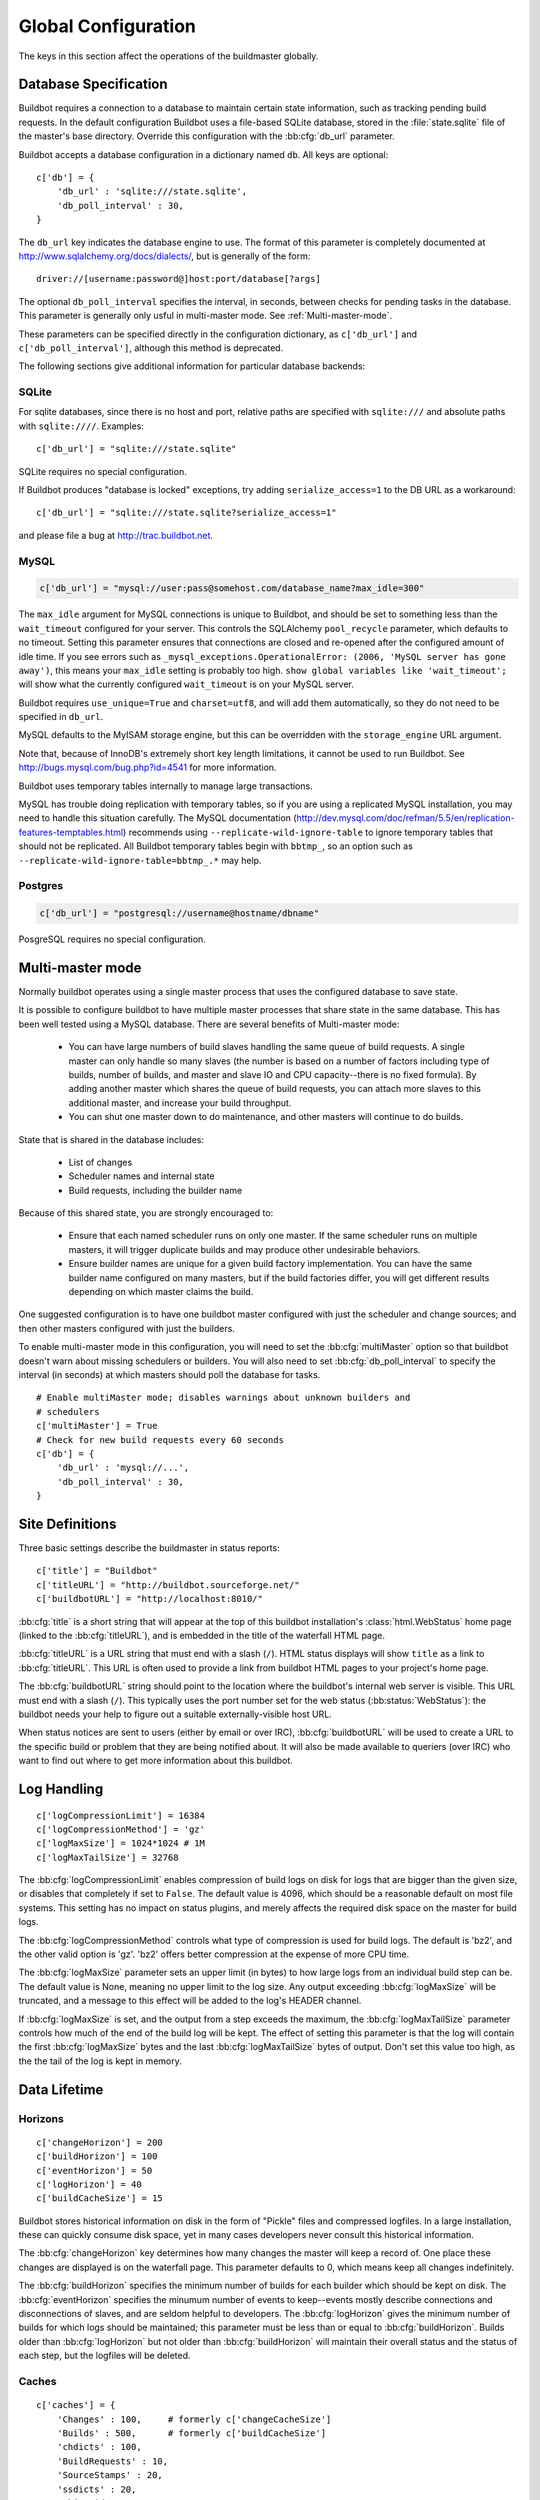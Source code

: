 Global Configuration
--------------------

The keys in this section affect the operations of the buildmaster globally.

.. bb:cfg:: db
.. bb:cfg:: db_url
.. bb:cfg:: db_poll_interval

.. _Database-Specification:

Database Specification
~~~~~~~~~~~~~~~~~~~~~~

Buildbot requires a connection to a database to maintain certain state information, such as tracking pending build requests.
In the default configuration Buildbot uses a file-based SQLite database, stored in the :file:`state.sqlite` file of the master's base directory.
Override this configuration with the :bb:cfg:`db_url` parameter.

Buildbot accepts a database configuration in a dictionary named ``db``.
All keys are optional::

    c['db'] = {
        'db_url' : 'sqlite:///state.sqlite',
        'db_poll_interval' : 30,
    }

The ``db_url`` key indicates the database engine to use.
The format of this parameter is completely documented at http://www.sqlalchemy.org/docs/dialects/, but is generally of the form::

     driver://[username:password@]host:port/database[?args]

The optional ``db_poll_interval`` specifies the interval, in seconds, between checks for pending tasks in the database.
This parameter is generally only usful in multi-master mode. See :ref:`Multi-master-mode`.

These parameters can be specified directly in the configuration dictionary, as ``c['db_url']`` and ``c['db_poll_interval']``, although this method is deprecated.

The following sections give additional information for particular database backends:

.. index:: SQLite

SQLite
++++++

For sqlite databases, since there is no host and port, relative paths are specified with ``sqlite:///`` and absolute paths with ``sqlite:////``.
Examples::

    c['db_url'] = "sqlite:///state.sqlite"

SQLite requires no special configuration.

If Buildbot produces "database is locked" exceptions, try adding ``serialize_access=1`` to the DB URL as a workaround::

    c['db_url'] = "sqlite:///state.sqlite?serialize_access=1"

and please file a bug at http://trac.buildbot.net.

.. index:: MySQL

MySQL
+++++

.. code-block:: python

   c['db_url'] = "mysql://user:pass@somehost.com/database_name?max_idle=300"

The ``max_idle`` argument for MySQL connections is unique to Buildbot, and should be set to something less than the ``wait_timeout`` configured for your server.
This controls the SQLAlchemy ``pool_recycle`` parameter, which defaults to no timeout.
Setting this parameter ensures that connections are closed and re-opened after the configured amount of idle time.
If you see errors such as ``_mysql_exceptions.OperationalError: (2006, 'MySQL server has gone away')``, this means your ``max_idle`` setting is probably too high.
``show global variables like 'wait_timeout';`` will show what the currently configured ``wait_timeout`` is on your MySQL server.

Buildbot requires ``use_unique=True`` and ``charset=utf8``, and will add them automatically, so they do not need to be specified in ``db_url``.

MySQL defaults to the MyISAM storage engine, but this can be overridden with the ``storage_engine`` URL argument.

Note that, because of InnoDB's extremely short key length limitations, it cannot be used to run Buildbot.
See http://bugs.mysql.com/bug.php?id=4541 for more information.

Buildbot uses temporary tables internally to manage large transactions.

MySQL has trouble doing replication with temporary tables, so if you are using a replicated MySQL installation, you may need to handle this situation carefully.
The MySQL documentation (http://dev.mysql.com/doc/refman/5.5/en/replication-features-temptables.html) recommends using ``--replicate-wild-ignore-table`` to ignore temporary
tables that should not be replicated.
All Buildbot temporary tables begin with ``bbtmp_``, so an option such as ``--replicate-wild-ignore-table=bbtmp_.*`` may help.

.. index:: Postgres

Postgres
++++++++

.. code-block:: python

    c['db_url'] = "postgresql://username@hostname/dbname"

PosgreSQL requires no special configuration.

.. bb:cfg:: multiMaster

.. _Multi-master-mode:

Multi-master mode
~~~~~~~~~~~~~~~~~

Normally buildbot operates using a single master process that uses the configured database to save state.

It is possible to configure buildbot to have multiple master processes that share state in the same database.
This has been well tested using a MySQL database.
There are several benefits of Multi-master mode:

  * You can have large numbers of build slaves handling the same queue of build requests.
    A single master can only handle so many slaves (the number is based on a number of factors including type of builds, number of builds, and master and slave IO and CPU capacity--there is no fixed formula).
    By adding another master which shares the queue of build requests, you can attach more slaves to this additional master, and increase your build throughput.

  * You can shut one master down to do maintenance, and other masters will continue to do builds.

State that is shared in the database includes:

  * List of changes
  * Scheduler names and internal state
  * Build requests, including the builder name

Because of this shared state, you are strongly encouraged to:

  * Ensure that each named scheduler runs on only one master.
    If the same scheduler runs on multiple masters, it will trigger duplicate builds and may produce other undesirable behaviors.

  * Ensure builder names are unique for a given build factory implementation.
    You can have the same builder name configured on many masters, but if the build factories differ, you will get different results depending on which master claims the build.

One suggested configuration is to have one buildbot master configured with just the scheduler and change sources; and then other masters configured with just the builders.

To enable multi-master mode in this configuration, you will need to set the :bb:cfg:`multiMaster` option so that buildbot doesn't warn about missing schedulers or builders.
You will also need to set :bb:cfg:`db_poll_interval` to specify the interval (in seconds) at which masters should poll the database for tasks.

::

    # Enable multiMaster mode; disables warnings about unknown builders and
    # schedulers
    c['multiMaster'] = True
    # Check for new build requests every 60 seconds
    c['db'] = {
        'db_url' : 'mysql://...',
        'db_poll_interval' : 30,
    }

.. bb:cfg:: buildbotURL
.. bb:cfg:: titleURL
.. bb:cfg:: title

Site Definitions
~~~~~~~~~~~~~~~~~~~

Three basic settings describe the buildmaster in status reports::

    c['title'] = "Buildbot"
    c['titleURL'] = "http://buildbot.sourceforge.net/"
    c['buildbotURL'] = "http://localhost:8010/"

:bb:cfg:`title` is a short string that will appear at the top of this buildbot installation's :class:`html.WebStatus` home page (linked to the :bb:cfg:`titleURL`), and is embedded in the title of the waterfall HTML page.

:bb:cfg:`titleURL` is a URL string that must end with a slash (``/``).
HTML status displays will show ``title`` as a link to :bb:cfg:`titleURL`.
This URL is often used to provide a link from buildbot HTML pages to your project's home page.

The :bb:cfg:`buildbotURL` string should point to the location where the buildbot's internal web server is visible.
This URL must end with a slash (``/``).
This typically uses the port number set for the web status (:bb:status:`WebStatus`): the buildbot needs your help to figure out a suitable externally-visible host URL.

When status notices are sent to users (either by email or over IRC), :bb:cfg:`buildbotURL` will be used to create a URL to the specific build or problem that they are being notified about.
It will also be made available to queriers (over IRC) who want to find out where to get more information about this buildbot.

.. bb:cfg:: logCompressionLimit
.. bb:cfg:: logCompressionMethod
.. bb:cfg:: logMaxSize
.. bb:cfg:: logMaxTailSize

Log Handling
~~~~~~~~~~~~

::

    c['logCompressionLimit'] = 16384
    c['logCompressionMethod'] = 'gz'
    c['logMaxSize'] = 1024*1024 # 1M
    c['logMaxTailSize'] = 32768

The :bb:cfg:`logCompressionLimit` enables compression of build logs on disk for logs that are bigger than the given size, or disables that completely if set to ``False``.
The default value is 4096, which should be a reasonable default on most file systems.
This setting has no impact on status plugins, and merely affects the required disk space on the master for build logs.

The :bb:cfg:`logCompressionMethod` controls what type of compression is used for build logs.
The default is 'bz2', and the other valid option is 'gz'.  'bz2' offers better compression at the expense of more CPU time.

The :bb:cfg:`logMaxSize` parameter sets an upper limit (in bytes) to how large logs from an individual build step can be.
The default value is None, meaning no upper limit to the log size.
Any output exceeding :bb:cfg:`logMaxSize` will be truncated, and a message to this effect will be added to the log's HEADER channel.

If :bb:cfg:`logMaxSize` is set, and the output from a step exceeds the maximum, the :bb:cfg:`logMaxTailSize` parameter controls how much of the end of the build log will be kept.
The effect of setting this parameter is that the log will contain the first :bb:cfg:`logMaxSize` bytes and the last :bb:cfg:`logMaxTailSize` bytes of output.
Don't set this value too high, as the the tail of the log is kept in memory.

Data Lifetime
~~~~~~~~~~~~~

.. bb:cfg:: changeHorizon
.. bb:cfg:: buildHorizon
.. bb:cfg:: eventHorizon
.. bb:cfg:: logHorizon

Horizons
++++++++

::

    c['changeHorizon'] = 200
    c['buildHorizon'] = 100
    c['eventHorizon'] = 50
    c['logHorizon'] = 40
    c['buildCacheSize'] = 15

Buildbot stores historical information on disk in the form of "Pickle" files and compressed logfiles.
In a large installation, these can quickly consume disk space, yet in many cases developers never consult this historical information.

The :bb:cfg:`changeHorizon` key determines how many changes the master will keep a record of. One place these changes are displayed is on the waterfall page.
This parameter defaults to 0, which means keep all changes indefinitely.

The :bb:cfg:`buildHorizon` specifies the minimum number of builds for each builder which should be kept on disk.
The :bb:cfg:`eventHorizon` specifies the minumum number of events to keep--events mostly describe connections and disconnections of slaves, and are seldom helpful to developers.
The :bb:cfg:`logHorizon` gives the minimum number of builds for which logs should be maintained; this parameter must be less than or equal to :bb:cfg:`buildHorizon`.
Builds older than :bb:cfg:`logHorizon` but not older than :bb:cfg:`buildHorizon` will maintain their overall status and the status of each step, but the logfiles will be deleted.

.. bb:cfg:: caches
.. bb:cfg:: changeCacheSize
.. bb:cfg:: buildCacheSize


Caches
++++++

::

    c['caches'] = {
        'Changes' : 100,     # formerly c['changeCacheSize']
        'Builds' : 500,      # formerly c['buildCacheSize']
        'chdicts' : 100,
        'BuildRequests' : 10,
        'SourceStamps' : 20,
        'ssdicts' : 20,
        'objectids' : 10,
        'usdicts' : 100,
    }

The :bb:cfg:`caches` configuration key contains the configuration for Buildbot's in-memory caches.
These caches keep frequently-used objects in memory to avoid unnecessary trips to the database or to pickle files.
Caches are divided by object type, and each has a configurable maximum size.

The default size for each cache is 1, except where noted below.
A value of 1 allows Buildbot to make a number of optimizations without consuming much memory.
Larger, busier installations will likely want to increase these values.

The available caches are:

``Changes``
    the number of change objects to cache in memory.
    This should be larger than the number of changes that typically arrive in the span of a few minutes, otherwise your schedulers will be reloading changes from the database every time they run.
    For distributed version control systems, like Git or Hg, several thousand changes may arrive at once, so setting this parameter to something like 10000 isn't unreasonable.

    This parameter is the same as the deprecated global parameter :bb:cfg:`changeCacheSize`.  Its default value is 10.

``Builds``
    The :bb:cfg:`buildCacheSize` parameter gives the number of builds for each builder which are cached in memory.
    This number should be larger than the number of builds required for commonly-used status displays (the waterfall or grid views), so that those displays do not miss the cache on a refresh.

    This parameter is the same as the deprecated global parameter :bb:cfg:`buildCacheSize`.  Its default value is 15.

``chdicts``
    The number of rows from the ``changes`` table to cache in memory.
    This value should be similar to the value for ``Changes``.

``BuildRequests``
    The number of BuildRequest objects kept in memory.
    This number should be higher than the typical number of outstanding build requests.
    If the master ordinarily finds jobs for BuildRequests immediately, you may set a lower value.

``SourceStamps``
   the number of SourceStamp objects kept in memory.
   This number should generally be similar to the number ``BuildRequesets``.

``ssdicts``
    The number of rows from the ``sourcestamps`` table to cache in memory.
    This value should be similar to the value for ``SourceStamps``.

``objectids``
    The number of object IDs - a means to correlate an object in the Buildbot configuration with an identity in the database--to cache.
    In this version, object IDs are not looked up often during runtime, so a relatively low value such as 10 is fine.

``usdicts``
    The number of rows from the ``users`` table to cache in memory.
    Note that for a given user there will be a row for each attribute that user has.

    c['buildCacheSize'] = 15

.. bb:cfg:: mergeRequests

.. index:: Builds; merging

Merging Build Requests
~~~~~~~~~~~~~~~~~~~~~~

.. code-block:: python

   c['mergeRequests'] = True

This is a global default value for builders' :bb:cfg:`mergeRequests` parameter, and controls the merging of build requests.

This parameter can be overridden on a per-builder basis.
See :ref:`Merging-Build-Requests` for the allowed values for this parameter.

.. index:: Builders; priority

.. bb:cfg:: prioritizeBuilders

.. _Prioritizing-Builders:

Prioritizing Builders
~~~~~~~~~~~~~~~~~~~~~

.. code-block:: python

   def prioritizeBuilders(buildmaster, builders):
       # ...
   c['prioritizeBuilders'] = prioritizeBuilders

By default, buildbot will attempt to start builds on builders in order, beginning with the builder with the oldest pending request.
Customize this behavior with the :bb:cfg:`prioritizeBuilders` configuration key, which takes a callable.
See :ref:`Builder-Priority-Functions` for details on this callable.

This parameter controls the order that the build master can start builds, and is useful in situations where there is resource contention between builders, e.g., for a test database.
It does not affect the order in which a builder processes the build requests in its queue.
For that purpose, see :ref:`Prioritizing-Builds`.

.. bb:cfg:: slavePortnum

.. _Setting-the-PB-Port-for-Slaves:

Setting the PB Port for Slaves
~~~~~~~~~~~~~~~~~~~~~~~~~~~~~~

::

    c['slavePortnum'] = 10000

The buildmaster will listen on a TCP port of your choosing for connections from buildslaves.
It can also use this port for connections from remote Change Sources, status clients, and debug tools.
This port should be visible to the outside world, and you'll need to tell your buildslave admins about your choice.

It does not matter which port you pick, as long it is externally visible; however, you should probably use something larger than 1024, since most operating systems don't allow non-root processes to bind to low-numbered ports.
If your buildmaster is behind a firewall or a NAT box of some sort, you may have to configure your firewall to permit inbound connections to this port.

:bb:cfg:`slavePortnum` is a *strports* specification string, defined in the ``twisted.application.strports`` module (try ``pydoc twisted.application.strports`` to get documentation on the format).

This means that you can have the buildmaster listen on a localhost-only port by doing:

.. code-block:: python

   c['slavePortnum'] = "tcp:10000:interface=127.0.0.1"

This might be useful if you only run buildslaves on the same machine, and they are all configured to contact the buildmaster at ``localhost:10000``.

.. index:: Properties; global

.. bb:cfg:: properties

Defining Global Properties
~~~~~~~~~~~~~~~~~~~~~~~~~~

The :bb:cfg:`properties` configuration key defines a dictionary of properties that will be available to all builds started by the buildmaster:

.. code-block:: python

   c['properties'] = {
       'Widget-version' : '1.2',
       'release-stage' : 'alpha'
   }

.. bb:cfg:: debugPassword

.. _Debug-Options:

Debug Options
~~~~~~~~~~~~~

If you set :bb:cfg:`debugPassword`, then you can connect to the buildmaster with the diagnostic tool launched by :samp:`buildbot debugclient {MASTER}:{PORT}`.
From this tool, you can reload the config file, manually force builds, and inject changes, which may be useful for testing your buildmaster without actually commiting changes to your repository (or before you have the Change Sources configured.)

The debug tool uses the same port number as the slaves, :bb:cfg:`slavePortnum`, and you may configure its authentication credentials as follows::

    c['debugPassword'] = "debugpassword"

.. index:: Manhole

.. bb:cfg:: manhole

Manhole
~~~~~~~

If you set :bb:cfg:`manhole` to an instance of one of the classes in ``buildbot.manhole``, you can telnet or ssh into the buildmaster and get an interactive Python shell, which may be useful for debugging buildbot internals.
It is probably only useful for buildbot developers.
It exposes full access to the buildmaster's account (including the ability to modify and delete files), so it should not be enabled with a weak or easily guessable password.

There are three separate :class:`Manhole` classes.
Two of them use SSH, one uses unencrypted telnet.
Two of them use a username+password combination to grant access, one of them uses an SSH-style :file:`authorized_keys` file which contains a list of ssh public keys.

.. note:: Using any Manhole requires that ``pycrypto`` and ``pyasn1`` be installed.
   These are not part of the normal Buildbot dependencies.

`manhole.AuthorizedKeysManhole`
    You construct this with the name of a file that contains one SSH public key per line, just like :file:`~/.ssh/authorized_keys`.
    If you provide a non-absolute filename, it will be interpreted relative to the buildmaster's base directory.

`manhole.PasswordManhole`
    This one accepts SSH connections but asks for a username and password when authenticating.
    It accepts only one such pair.

`manhole.TelnetManhole`
    This accepts regular unencrypted telnet connections, and asks for a username/password pair before providing access.
    Because this username/password is transmitted in the clear, and because Manhole access to the buildmaster is equivalent to granting full shell privileges to both the buildmaster and all the buildslaves (and to all accounts which then run code produced by the buildslaves), it is  highly recommended that you use one of the SSH manholes instead.

::

    # some examples:
    from buildbot import manhole
    c['manhole'] = manhole.AuthorizedKeysManhole(1234, "authorized_keys")
    c['manhole'] = manhole.PasswordManhole(1234, "alice", "mysecretpassword")
    c['manhole'] = manhole.TelnetManhole(1234, "bob", "snoop_my_password_please")

The :class:`Manhole` instance can be configured to listen on a specific port.
You may wish to have this listening port bind to the loopback interface (sometimes known as `lo0`, `localhost`, or 127.0.0.1) to restrict access to clients which are running on the same host. ::

    from buildbot.manhole import PasswordManhole
    c['manhole'] = PasswordManhole("tcp:9999:interface=127.0.0.1","admin","passwd")

To have the :class:`Manhole` listen on all interfaces, use ``"tcp:9999"`` or simply 9999.
This port specification uses ``twisted.application.strports``, so you can make it listen on SSL or even UNIX-domain sockets if you want.

Note that using any :class:`Manhole` requires that the `TwistedConch`_ package be installed.

The buildmaster's SSH server will use a different host key than the normal sshd running on a typical unix host.
This will cause the ssh client to complain about a `host key mismatch`, because it does not realize there are two separate servers running on the same host.
To avoid this, use a clause like the following in your :file:`.ssh/config` file:

.. code-block:: none

    Host remotehost-buildbot
    HostName remotehost
    HostKeyAlias remotehost-buildbot
    Port 9999
    # use 'user' if you use PasswordManhole and your name is not 'admin'.
    # if you use AuthorizedKeysManhole, this probably doesn't matter.
    User admin

Using Manhole
+++++++++++++

After you have connected to a manhole instance, you will find yourself at a Python prompt.
You have access to two objects: ``master`` (the BuildMaster) and ``status`` (the master's Status object).
Most interesting objects on the master can be reached from these two objects.

To aid in navigation, the ``show`` method is defined.
It displays the non-method attributes of an object.

A manhole session might look like::

    >>> show(master)
    data attributes of <buildbot.master.BuildMaster instance at 0x7f7a4ab7df38>
                           basedir : '/home/dustin/code/buildbot/t/buildbot/'...
                         botmaster : <type 'instance'>
                    buildCacheSize : None
                      buildHorizon : None
                       buildbotURL : http://localhost:8010/
                   changeCacheSize : None
                        change_svc : <type 'instance'>
                    configFileName : master.cfg
                                db : <class 'buildbot.db.connector.DBConnector'>
                  db_poll_interval : None
                            db_url : sqlite:///state.sqlite
                                  ...
    >>> show(master.botmaster.builders['win32'])
    data attributes of <Builder ''builder'' at 48963528>
                                  ...
    >>> win32 = _
    >>> win32.category = 'w32'

.. bb:cfg:: metrics

Metrics Options
~~~~~~~~~~~~~~~

::

    c['metrics'] = dict(log_interval=10, periodic_interval=10)

:bb:cfg:`metrics` can be a dictionary that configures various aspects of the metrics subsystem.
If :bb:cfg:`metrics` is ``None``, then metrics collection, logging and reporting will be disabled.

``log_interval`` determines how often metrics should be logged to twistd.log.
It defaults to 60s.
If set to 0 or ``None``, then logging of metrics will be disabled.
This value can be changed via a reconfig.

``periodic_interval`` determines how often various non-event based metrics are collected, such as memory usage, uncollectable garbage, reactor delay.
This defaults to 10s.
If set to 0 or ``None``, then periodic collection of this data is disabled.
This value can also be changed via a reconfig.

Read more about metrics in the :ref:`Metrics` section in the developer documentation.

.. bb:cfg:: user_managers

.. _Users-Options:

Users Options
~~~~~~~~~~~~~

::

    from buildbot.process.users import manual
    c['user_managers'] = []
    c['user_managers'].append(manual.CommandlineUserManager(username="user",
                                                       passwd="userpw",
                                                       port=9990))

:bb:cfg:`user_managers` contains a list of ways to manually manage User Objects within Buildbot (see :ref:`User-Objects`).
Currently implemented is a commandline tool `buildbot user`, described at length in :bb:cmdline:`user`.
In the future, a web client will also be able to manage User Objects and their attributes.

As shown above, to enable the `buildbot user` tool, you must initialize a `CommandlineUserManager` instance in your `master.cfg`.
`CommandlineUserManager` instances require the following arguments:

``username``
    This is the `username` that will be registered on the PB connection and need to be used when calling `buildbot user`.

``passwd``
    This is the `passwd` that will be registered on the PB connection and need to be used when calling `buildbot user`.

``port``
    The PB connection `port` must be different than `c['slavePortnum']` and be specified when calling `buildbot user`

.. bb:cfg:: validation

.. _Input-Validation:

Input Validation
~~~~~~~~~~~~~~~~

::

    import re
    c['validation'] = {
        'branch' : re.compile(r'^[\w.+/~-]*$'),
        'revision' : re.compile(r'^[ \w\.\-\/]*$'),
        'property_name' : re.compile(r'^[\w\.\-\/\~:]*$'),
        'property_value' : re.compile(r'^[\w\.\-\/\~:]*$'),
    }

This option configures the validation applied to user inputs of various types.
This validation is important since these values are often included in command-line arguments executed on slaves.
Allowing arbitrary input from untrusted users may raise security concerns.

The keys describe the type of input validated; the values are compiled regular expressions against which the input will be matched.
The defaults for each type of input are those given in the example, above.

.. bb:cfg:: revlink

Revision Links
~~~~~~~~~~~~~~

The :bb:cfg:`revlink` parameter is used to create links from revision IDs in the web status to a web-view of your source control system.
The parameter's value must be a callable.

By default, Buildbot is configured to generate revlinks for a number of open source hosting platforms.

The callable takes the revision id and repository argument, and should return an URL to the revision.
Note that the revision id may not always be in the form you expect, so code defensively.
In particular, a revision of "??" may be supplied when no other information is available.

Note that :class:`SourceStamp`\s that are not created from version-control changes (e.g., those created by a Nightly or Periodic scheduler) may have an empty repository string, if the respository is not known to the scheduler.

Revision Link Helpers
+++++++++++++++++++++

Buildbot provides two helpers for generating revision links.
:class:`buildbot.revlinks.RevlinkMatcher` takes a list of regular expressions, and replacement text.
The regular expressions should all have the same number of capture groups.
The replacement text should have sed-style references to that capture groups (i.e. '\1' for the first capture group), and a single '%s' reference, for the revision ID.
The repository given is tried against each regular expression in turn.
The results are the substituted into the replacement text, along with the revision ID to obtain the revision link.

::

        from buildbot import revlinks
        c['revlink'] = revlinks.RevlinkMatch([r'git://notmuchmail.org/git/\(.*\)'],
                                              r'http://git.notmuchmail.org/git/\1/commit/%s')

:class:`buildbot.revlinks.RevlinkMultiplexer` takes a list of revision link callables, and tries each in turn, returning the first successful match.

.. _TwistedConch: http://twistedmatrix.com/trac/wiki/TwistedConch

.. bb:cfg:: codebaseGenerator

Codebase Generator
~~~~~~~~~~~~~~~~~~

::

    all_repositories = {
        r'https://hg/hg/mailsuite/mailclient': 'mailexe',
        r'https://hg/hg/mailsuite/mapilib': 'mapilib',
        r'https://hg/hg/mailsuite/imaplib': 'imaplib',
        r'https://github.com/mailinc/mailsuite/mailclient': 'mailexe',
        r'https://github.com/mailinc/mailsuite/mapilib': 'mapilib',
        r'https://github.com/mailinc/mailsuite/imaplib': 'imaplib',
    }

    def codebaseGenerator(chdict):
        return all_repositories[chdict['repository']]

    c['codebaseGenerator'] = codebaseGenerator

For any incoming change, the :ref:`codebase<Attr-Codebase>` is set to ''.
This codebase value is sufficient if all changes come from the same repository (or clones).
If changes come from different repositories, extra processing will be needed to determine the codebase for the incoming change.
This codebase will then be a logical name for the combination of repository and or branch etc.

The `codebaseGenerator` accepts a change dictionary as produced by the :py:class:`buildbot.db.changes.ChangesConnectorComponent <changes connector component>`, with a changeid equal to `None`.
